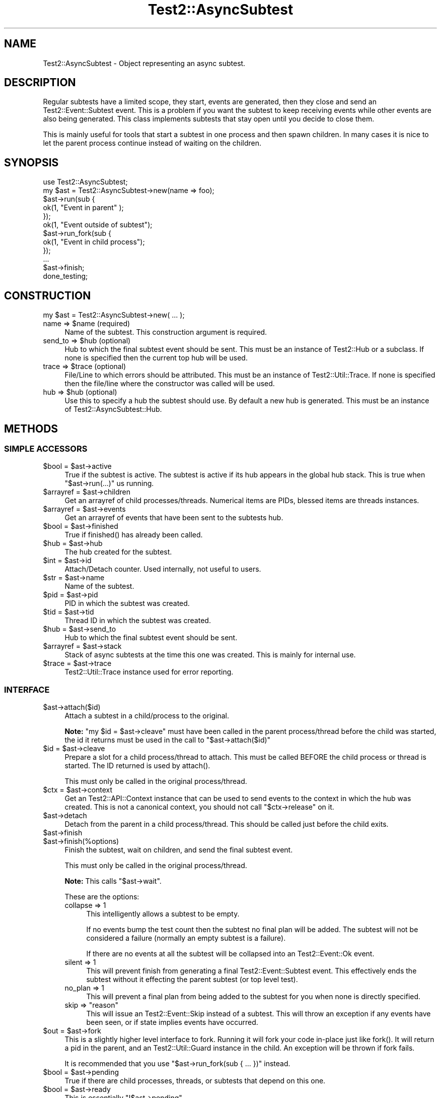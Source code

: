 .\" -*- mode: troff; coding: utf-8 -*-
.\" Automatically generated by Pod::Man 5.01 (Pod::Simple 3.43)
.\"
.\" Standard preamble:
.\" ========================================================================
.de Sp \" Vertical space (when we can't use .PP)
.if t .sp .5v
.if n .sp
..
.de Vb \" Begin verbatim text
.ft CW
.nf
.ne \\$1
..
.de Ve \" End verbatim text
.ft R
.fi
..
.\" \*(C` and \*(C' are quotes in nroff, nothing in troff, for use with C<>.
.ie n \{\
.    ds C` ""
.    ds C' ""
'br\}
.el\{\
.    ds C`
.    ds C'
'br\}
.\"
.\" Escape single quotes in literal strings from groff's Unicode transform.
.ie \n(.g .ds Aq \(aq
.el       .ds Aq '
.\"
.\" If the F register is >0, we'll generate index entries on stderr for
.\" titles (.TH), headers (.SH), subsections (.SS), items (.Ip), and index
.\" entries marked with X<> in POD.  Of course, you'll have to process the
.\" output yourself in some meaningful fashion.
.\"
.\" Avoid warning from groff about undefined register 'F'.
.de IX
..
.nr rF 0
.if \n(.g .if rF .nr rF 1
.if (\n(rF:(\n(.g==0)) \{\
.    if \nF \{\
.        de IX
.        tm Index:\\$1\t\\n%\t"\\$2"
..
.        if !\nF==2 \{\
.            nr % 0
.            nr F 2
.        \}
.    \}
.\}
.rr rF
.\" ========================================================================
.\"
.IX Title "Test2::AsyncSubtest 3"
.TH Test2::AsyncSubtest 3 2023-10-25 "perl v5.38.0" "User Contributed Perl Documentation"
.\" For nroff, turn off justification.  Always turn off hyphenation; it makes
.\" way too many mistakes in technical documents.
.if n .ad l
.nh
.SH NAME
Test2::AsyncSubtest \- Object representing an async subtest.
.SH DESCRIPTION
.IX Header "DESCRIPTION"
Regular subtests have a limited scope, they start, events are generated, then
they close and send an Test2::Event::Subtest event. This is a problem if you
want the subtest to keep receiving events while other events are also being
generated. This class implements subtests that stay open until you decide to
close them.
.PP
This is mainly useful for tools that start a subtest in one process and then
spawn children. In many cases it is nice to let the parent process continue
instead of waiting on the children.
.SH SYNOPSIS
.IX Header "SYNOPSIS"
.Vb 1
\&    use Test2::AsyncSubtest;
\&
\&    my $ast = Test2::AsyncSubtest\->new(name => foo);
\&
\&    $ast\->run(sub {
\&        ok(1, "Event in parent" );
\&    });
\&
\&    ok(1, "Event outside of subtest");
\&
\&    $ast\->run_fork(sub {
\&        ok(1, "Event in child process");
\&    });
\&
\&    ...
\&
\&    $ast\->finish;
\&
\&    done_testing;
.Ve
.SH CONSTRUCTION
.IX Header "CONSTRUCTION"
.Vb 1
\&    my $ast = Test2::AsyncSubtest\->new( ... );
.Ve
.ie n .IP "name => $name (required)" 4
.el .IP "name => \f(CW$name\fR (required)" 4
.IX Item "name => $name (required)"
Name of the subtest. This construction argument is required.
.ie n .IP "send_to => $hub (optional)" 4
.el .IP "send_to => \f(CW$hub\fR (optional)" 4
.IX Item "send_to => $hub (optional)"
Hub to which the final subtest event should be sent. This must be an instance
of Test2::Hub or a subclass. If none is specified then the current top hub
will be used.
.ie n .IP "trace => $trace (optional)" 4
.el .IP "trace => \f(CW$trace\fR (optional)" 4
.IX Item "trace => $trace (optional)"
File/Line to which errors should be attributed. This must be an instance of
Test2::Util::Trace. If none is specified then the file/line where the
constructor was called will be used.
.ie n .IP "hub => $hub (optional)" 4
.el .IP "hub => \f(CW$hub\fR (optional)" 4
.IX Item "hub => $hub (optional)"
Use this to specify a hub the subtest should use. By default a new hub is
generated. This must be an instance of Test2::AsyncSubtest::Hub.
.SH METHODS
.IX Header "METHODS"
.SS "SIMPLE ACCESSORS"
.IX Subsection "SIMPLE ACCESSORS"
.ie n .IP "$bool = $ast\->active" 4
.el .IP "\f(CW$bool\fR = \f(CW$ast\fR\->active" 4
.IX Item "$bool = $ast->active"
True if the subtest is active. The subtest is active if its hub appears in the
global hub stack. This is true when \f(CW\*(C`$ast\->run(...)\*(C'\fR us running.
.ie n .IP "$arrayref = $ast\->children" 4
.el .IP "\f(CW$arrayref\fR = \f(CW$ast\fR\->children" 4
.IX Item "$arrayref = $ast->children"
Get an arrayref of child processes/threads. Numerical items are PIDs, blessed
items are threads instances.
.ie n .IP "$arrayref = $ast\->events" 4
.el .IP "\f(CW$arrayref\fR = \f(CW$ast\fR\->events" 4
.IX Item "$arrayref = $ast->events"
Get an arrayref of events that have been sent to the subtests hub.
.ie n .IP "$bool = $ast\->finished" 4
.el .IP "\f(CW$bool\fR = \f(CW$ast\fR\->finished" 4
.IX Item "$bool = $ast->finished"
True if \f(CWfinished()\fR has already been called.
.ie n .IP "$hub = $ast\->hub" 4
.el .IP "\f(CW$hub\fR = \f(CW$ast\fR\->hub" 4
.IX Item "$hub = $ast->hub"
The hub created for the subtest.
.ie n .IP "$int = $ast\->id" 4
.el .IP "\f(CW$int\fR = \f(CW$ast\fR\->id" 4
.IX Item "$int = $ast->id"
Attach/Detach counter. Used internally, not useful to users.
.ie n .IP "$str = $ast\->name" 4
.el .IP "\f(CW$str\fR = \f(CW$ast\fR\->name" 4
.IX Item "$str = $ast->name"
Name of the subtest.
.ie n .IP "$pid = $ast\->pid" 4
.el .IP "\f(CW$pid\fR = \f(CW$ast\fR\->pid" 4
.IX Item "$pid = $ast->pid"
PID in which the subtest was created.
.ie n .IP "$tid = $ast\->tid" 4
.el .IP "\f(CW$tid\fR = \f(CW$ast\fR\->tid" 4
.IX Item "$tid = $ast->tid"
Thread ID in which the subtest was created.
.ie n .IP "$hub = $ast\->send_to" 4
.el .IP "\f(CW$hub\fR = \f(CW$ast\fR\->send_to" 4
.IX Item "$hub = $ast->send_to"
Hub to which the final subtest event should be sent.
.ie n .IP "$arrayref = $ast\->stack" 4
.el .IP "\f(CW$arrayref\fR = \f(CW$ast\fR\->stack" 4
.IX Item "$arrayref = $ast->stack"
Stack of async subtests at the time this one was created. This is mainly for
internal use.
.ie n .IP "$trace = $ast\->trace" 4
.el .IP "\f(CW$trace\fR = \f(CW$ast\fR\->trace" 4
.IX Item "$trace = $ast->trace"
Test2::Util::Trace instance used for error reporting.
.SS INTERFACE
.IX Subsection "INTERFACE"
.ie n .IP $ast\->attach($id) 4
.el .IP \f(CW$ast\fR\->attach($id) 4
.IX Item "$ast->attach($id)"
Attach a subtest in a child/process to the original.
.Sp
\&\fBNote:\fR \f(CW\*(C`my $id = $ast\->cleave\*(C'\fR must have been called in the parent
process/thread before the child was started, the id it returns must be used in
the call to \f(CW\*(C`$ast\->attach($id)\*(C'\fR
.ie n .IP "$id = $ast\->cleave" 4
.el .IP "\f(CW$id\fR = \f(CW$ast\fR\->cleave" 4
.IX Item "$id = $ast->cleave"
Prepare a slot for a child process/thread to attach. This must be called BEFORE
the child process or thread is started. The ID returned is used by \f(CWattach()\fR.
.Sp
This must only be called in the original process/thread.
.ie n .IP "$ctx = $ast\->context" 4
.el .IP "\f(CW$ctx\fR = \f(CW$ast\fR\->context" 4
.IX Item "$ctx = $ast->context"
Get an Test2::API::Context instance that can be used to send events to the
context in which the hub was created. This is not a canonical context, you
should not call \f(CW\*(C`$ctx\->release\*(C'\fR on it.
.ie n .IP $ast\->detach 4
.el .IP \f(CW$ast\fR\->detach 4
.IX Item "$ast->detach"
Detach from the parent in a child process/thread. This should be called just
before the child exits.
.ie n .IP $ast\->finish 4
.el .IP \f(CW$ast\fR\->finish 4
.IX Item "$ast->finish"
.PD 0
.ie n .IP $ast\->finish(%options) 4
.el .IP \f(CW$ast\fR\->finish(%options) 4
.IX Item "$ast->finish(%options)"
.PD
Finish the subtest, wait on children, and send the final subtest event.
.Sp
This must only be called in the original process/thread.
.Sp
\&\fBNote:\fR This calls \f(CW\*(C`$ast\->wait\*(C'\fR.
.Sp
These are the options:
.RS 4
.IP "collapse => 1" 4
.IX Item "collapse => 1"
This intelligently allows a subtest to be empty.
.Sp
If no events bump the test count then the subtest no final plan will be added.
The subtest will not be considered a failure (normally an empty subtest is a
failure).
.Sp
If there are no events at all the subtest will be collapsed into an
Test2::Event::Ok event.
.IP "silent => 1" 4
.IX Item "silent => 1"
This will prevent finish from generating a final Test2::Event::Subtest
event. This effectively ends the subtest without it effecting the parent
subtest (or top level test).
.IP "no_plan => 1" 4
.IX Item "no_plan => 1"
This will prevent a final plan from being added to the subtest for you when
none is directly specified.
.IP "skip => ""reason""" 4
.IX Item "skip => ""reason"""
This will issue an Test2::Event::Skip instead of a subtest. This will throw
an exception if any events have been seen, or if state implies events have
occurred.
.RE
.RS 4
.RE
.ie n .IP "$out = $ast\->fork" 4
.el .IP "\f(CW$out\fR = \f(CW$ast\fR\->fork" 4
.IX Item "$out = $ast->fork"
This is a slightly higher level interface to fork. Running it will fork your
code in-place just like \f(CWfork()\fR. It will return a pid in the parent, and an
Test2::Util::Guard instance in the child. An exception will be thrown if
fork fails.
.Sp
It is recommended that you use \f(CW\*(C`$ast\->run_fork(sub { ... })\*(C'\fR instead.
.ie n .IP "$bool = $ast\->pending" 4
.el .IP "\f(CW$bool\fR = \f(CW$ast\fR\->pending" 4
.IX Item "$bool = $ast->pending"
True if there are child processes, threads, or subtests that depend on this
one.
.ie n .IP "$bool = $ast\->ready" 4
.el .IP "\f(CW$bool\fR = \f(CW$ast\fR\->ready" 4
.IX Item "$bool = $ast->ready"
This is essentially \f(CW\*(C`!$ast\->pending\*(C'\fR.
.ie n .IP "$ast\->run(sub { ... })" 4
.el .IP "\f(CW$ast\fR\->run(sub { ... })" 4
.IX Item "$ast->run(sub { ... })"
Run the provided codeblock inside the subtest. This will push the subtest hub
onto the stack, run the code, then pop the hub off the stack.
.ie n .IP "$pid = $ast\->run_fork(sub { ... })" 4
.el .IP "\f(CW$pid\fR = \f(CW$ast\fR\->run_fork(sub { ... })" 4
.IX Item "$pid = $ast->run_fork(sub { ... })"
Same as \f(CW\*(C`$ast\->run()\*(C'\fR, except that the codeblock is run in a child
process.
.Sp
You do not need to directly call \f(CWwait($pid)\fR, that will be done for you when
\&\f(CW\*(C`$ast\->wait\*(C'\fR, or \f(CW\*(C`$ast\->finish\*(C'\fR are called.
.ie n .IP "my $thr = $ast\->run_thread(sub { ... });" 4
.el .IP "my \f(CW$thr\fR = \f(CW$ast\fR\->run_thread(sub { ... });" 4
.IX Item "my $thr = $ast->run_thread(sub { ... });"
\&\fB** DISCOURAGED **\fR Threads cause problems. This method remains for anyone who
REALLY wants it, but it is no longer supported. Tests for this functionality do
not even run unless the AUTHOR_TESTING or T2_DO_THREAD_TESTS env vars are
enabled.
.Sp
Same as \f(CW\*(C`$ast\->run()\*(C'\fR, except that the codeblock is run in a child
thread.
.Sp
You do not need to directly call \f(CW\*(C`$thr\->join\*(C'\fR, that is done for you when
\&\f(CW\*(C`$ast\->wait\*(C'\fR, or \f(CW\*(C`$ast\->finish\*(C'\fR are called.
.ie n .IP "$passing = $ast\->start" 4
.el .IP "\f(CW$passing\fR = \f(CW$ast\fR\->start" 4
.IX Item "$passing = $ast->start"
Push the subtest hub onto the stack. Returns the current pass/fail status of
the subtest.
.ie n .IP $ast\->stop 4
.el .IP \f(CW$ast\fR\->stop 4
.IX Item "$ast->stop"
Pop the subtest hub off the stack. Returns the current pass/fail status of the
subtest.
.ie n .IP $ast\->wait 4
.el .IP \f(CW$ast\fR\->wait 4
.IX Item "$ast->wait"
Wait on all threads/processes that were started using \f(CW\*(C`$ast\->fork\*(C'\fR,
\&\f(CW\*(C`$ast\->run_fork\*(C'\fR, or \f(CW\*(C`$ast\->run_thread\*(C'\fR.
.SH SOURCE
.IX Header "SOURCE"
The source code repository for Test2\-AsyncSubtest can be found at
\&\fIhttps://github.com/Test\-More/Test2\-Suite/\fR.
.SH MAINTAINERS
.IX Header "MAINTAINERS"
.IP "Chad Granum <exodist@cpan.org>" 4
.IX Item "Chad Granum <exodist@cpan.org>"
.SH AUTHORS
.IX Header "AUTHORS"
.PD 0
.IP "Chad Granum <exodist@cpan.org>" 4
.IX Item "Chad Granum <exodist@cpan.org>"
.PD
.SH COPYRIGHT
.IX Header "COPYRIGHT"
Copyright 2018 Chad Granum <exodist7@gmail.com>.
.PP
This program is free software; you can redistribute it and/or
modify it under the same terms as Perl itself.
.PP
See \fIhttp://dev.perl.org/licenses/\fR
